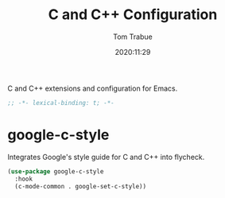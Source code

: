#+title:    C and C++ Configuration
#+author:   Tom Trabue
#+email:    tom.trabue@gmail.com
#+date:     2020:11:29
#+property: header-args:emacs-lisp :lexical t
#+tags: c cpp c++

C and C++ extensions and configuration for Emacs.

#+begin_src emacs-lisp :tangle yes
;; -*- lexical-binding: t; -*-

#+end_src

* google-c-style
  Integrates Google's style guide for C and C++ into flycheck.

#+begin_src emacs-lisp :tangle yes
  (use-package google-c-style
    :hook
    (c-mode-common . google-set-c-style))
#+end_src
